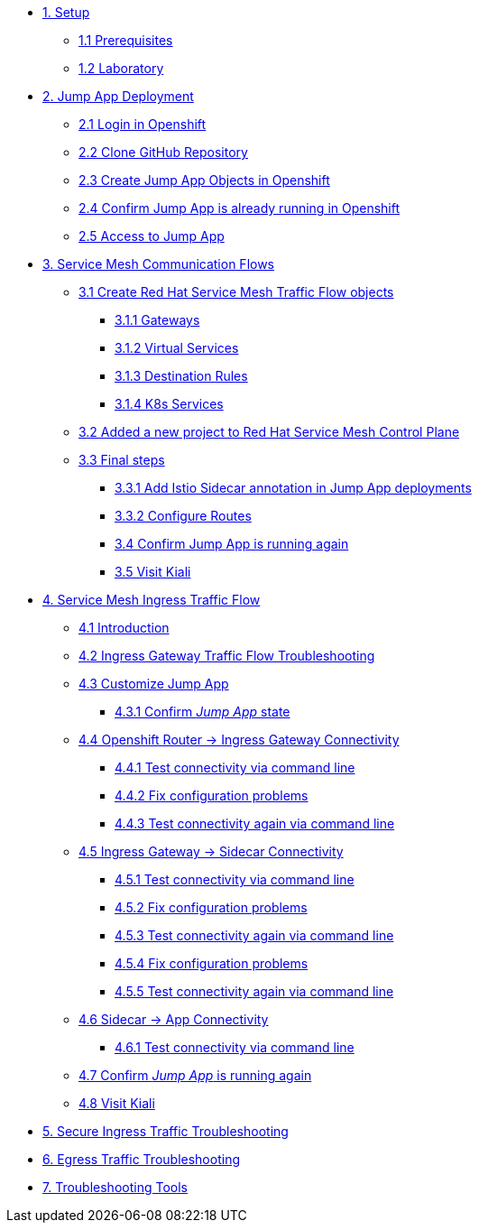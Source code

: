 * xref:01-setup.adoc[1. Setup]
** xref:01-setup.adoc#prerequisites[1.1 Prerequisites]
** xref:01-setup.adoc#laboratory[1.2 Laboratory]

* xref:02-jumpapp.adoc[2. Jump App Deployment]
** xref:02-jumpapp.adoc#login[2.1 Login in Openshift]
** xref:02-jumpapp.adoc#github[2.2 Clone GitHub Repository]
** xref:02-jumpapp.adoc#jumpappobjects[2.3 Create Jump App Objects in Openshift]
** xref:02-jumpapp.adoc#test[2.4 Confirm Jump App is already running in Openshift]
** xref:02-jumpapp.adoc#testapp[2.5 Access to Jump App]

* xref:03-flows.adoc[3. Service Mesh Communication Flows]
** xref:03-flows.adoc#create[3.1 Create Red Hat Service Mesh Traffic Flow objects]
*** xref:03-flows.adoc#gw[3.1.1 Gateways]
*** xref:03-flows.adoc#vsvc[3.1.2 Virtual Services]
*** xref:03-flows.adoc#dr[3.1.3 Destination Rules]
*** xref:03-flows.adoc#services[3.1.4 K8s Services]
** xref:03-flows.adoc#memberrol[3.2 Added a new project to Red Hat Service Mesh Control Plane]
** xref:03-flows.adoc#finalsteps[3.3 Final steps]
*** xref:03-flows.adoc#annotation[3.3.1 Add Istio Sidecar annotation in Jump App deployments]
*** xref:03-flows.adoc#routes[3.3.2 Configure Routes]
*** xref:03-flows.adoc#test[3.4 Confirm Jump App is running again]
*** xref:03-flows.adoc#03-kiali[3.5 Visit Kiali]

* xref:04-ingress-traffic.adoc[4. Service Mesh Ingress Traffic Flow]
** xref:04-ingress-traffic.adoc#04-ingress[4.1 Introduction]
** xref:04-ingress-traffic.adoc#04-troubleshooting[4.2 Ingress Gateway Traffic Flow Troubleshooting]
** xref:04-ingress-traffic.adoc#04-customize[4.3 Customize Jump App]
*** xref:04-ingress-traffic.adoc#04-cust-state[4.3.1 Confirm _Jump App_ state]
** xref:04-ingress-traffic.adoc#04-router[4.4 Openshift Router -> Ingress Gateway Connectivity]
*** xref:04-ingress-traffic.adoc#04-trou-con[4.4.1 Test connectivity via command line]
*** xref:04-ingress-traffic.adoc#04-trou-fix[4.4.2 Fix configuration problems]
*** xref:04-ingress-traffic.adoc#04-trou-con-again[4.4.3 Test connectivity again via command line]
** xref:04-ingress-traffic.adoc#04-gateway[4.5 Ingress Gateway -> Sidecar Connectivity]
*** xref:04-ingress-traffic.adoc#04-gateway-con[4.5.1 Test connectivity via command line]
*** xref:04-ingress-traffic.adoc#04-gateway-fix[4.5.2 Fix configuration problems]
*** xref:04-ingress-traffic.adoc#04-gateway-con-again[4.5.3 Test connectivity again via command line]
*** xref:04-ingress-traffic.adoc#04-gateway-fix2[4.5.4 Fix configuration problems]
*** xref:04-ingress-traffic.adoc#04-gateway-con-again2[4.5.5 Test connectivity again via command line]
** xref:04-ingress-traffic.adoc#04-sidecar[4.6 Sidecar -> App Connectivity]
*** xref:04-ingress-traffic.adoc#04-sidecar-con[4.6.1 Test connectivity via command line]
** xref:04-ingress-traffic.adoc#04-test[4.7 Confirm _Jump App_ is running again]
** xref:04-ingress-traffic.adoc#04-kiali[4.8 Visit Kiali]

* xref:05-secure-ingress-traffic.adoc[5. Secure Ingress Traffic Troubleshooting]

* xref:06-egress-traffic.adoc[6. Egress Traffic Troubleshooting]

* xref:07-tools.adoc[7. Troubleshooting Tools]
